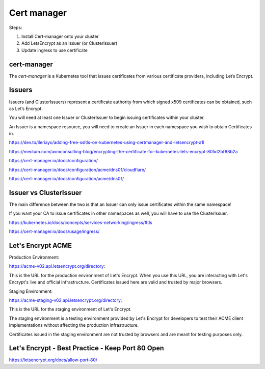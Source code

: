 Cert manager
============


Steps:

1. Install Cert-manager onto your cluster
2. Add LetsEncrypt as an Issuer (or ClusterIssuer)
3. Update ingress to use certificate


cert-manager
------------

The `cert-manager` is a Kubernetes tool that issues certificates from various certificate providers,
including Let’s Encrypt.



Issuers
-------

Issuers (and ClusterIssuers) represent a certificate authority from which signed x509 certificates can be obtained,
such as Let’s Encrypt.

You will need at least one Issuer or ClusterIssuer to begin issuing certificates within your cluster.

An Issuer is a namespace resource,
you will need to create an Issuer in each namespace you wish to obtain Certificates in.



https://dev.to/ileriayo/adding-free-ssltls-on-kubernetes-using-certmanager-and-letsencrypt-a1l

https://medium.com/avmconsulting-blog/encrypting-the-certificate-for-kubernetes-lets-encrypt-805d2bf88b2a

https://cert-manager.io/docs/configuration/

https://cert-manager.io/docs/configuration/acme/dns01/cloudflare/

https://cert-manager.io/docs/configuration/acme/dns01/


Issuer vs ClusterIssuer
-----------------------

The main difference between the two is that an Issuer can only issue certificates within the same namespace!

If you want your CA to issue certificates in other namespaces as well, you will have to use the ClusterIssuer.


https://kubernetes.io/docs/concepts/services-networking/ingress/#tls

https://cert-manager.io/docs/usage/ingress/

Let's Encrypt ACME
--------------------

Production Environment:

https://acme-v02.api.letsencrypt.org/directory:

This is the URL for the production environment of Let's Encrypt.
When you use this URL, you are interacting with Let's Encrypt's live and official infrastructure.
Certificates issued here are valid and trusted by major browsers.

Staging Environment:

https://acme-staging-v02.api.letsencrypt.org/directory:

This is the URL for the staging environment of Let's Encrypt.

The staging environment is a testing environment provided by Let's Encrypt for developers to test their ACME client implementations without affecting the production infrastructure.

Certificates issued in the staging environment are not trusted by browsers and are meant for testing purposes only.


Let's Encrypt - Best Practice - Keep Port 80 Open
-------------------------------------------------

https://letsencrypt.org/docs/allow-port-80/
